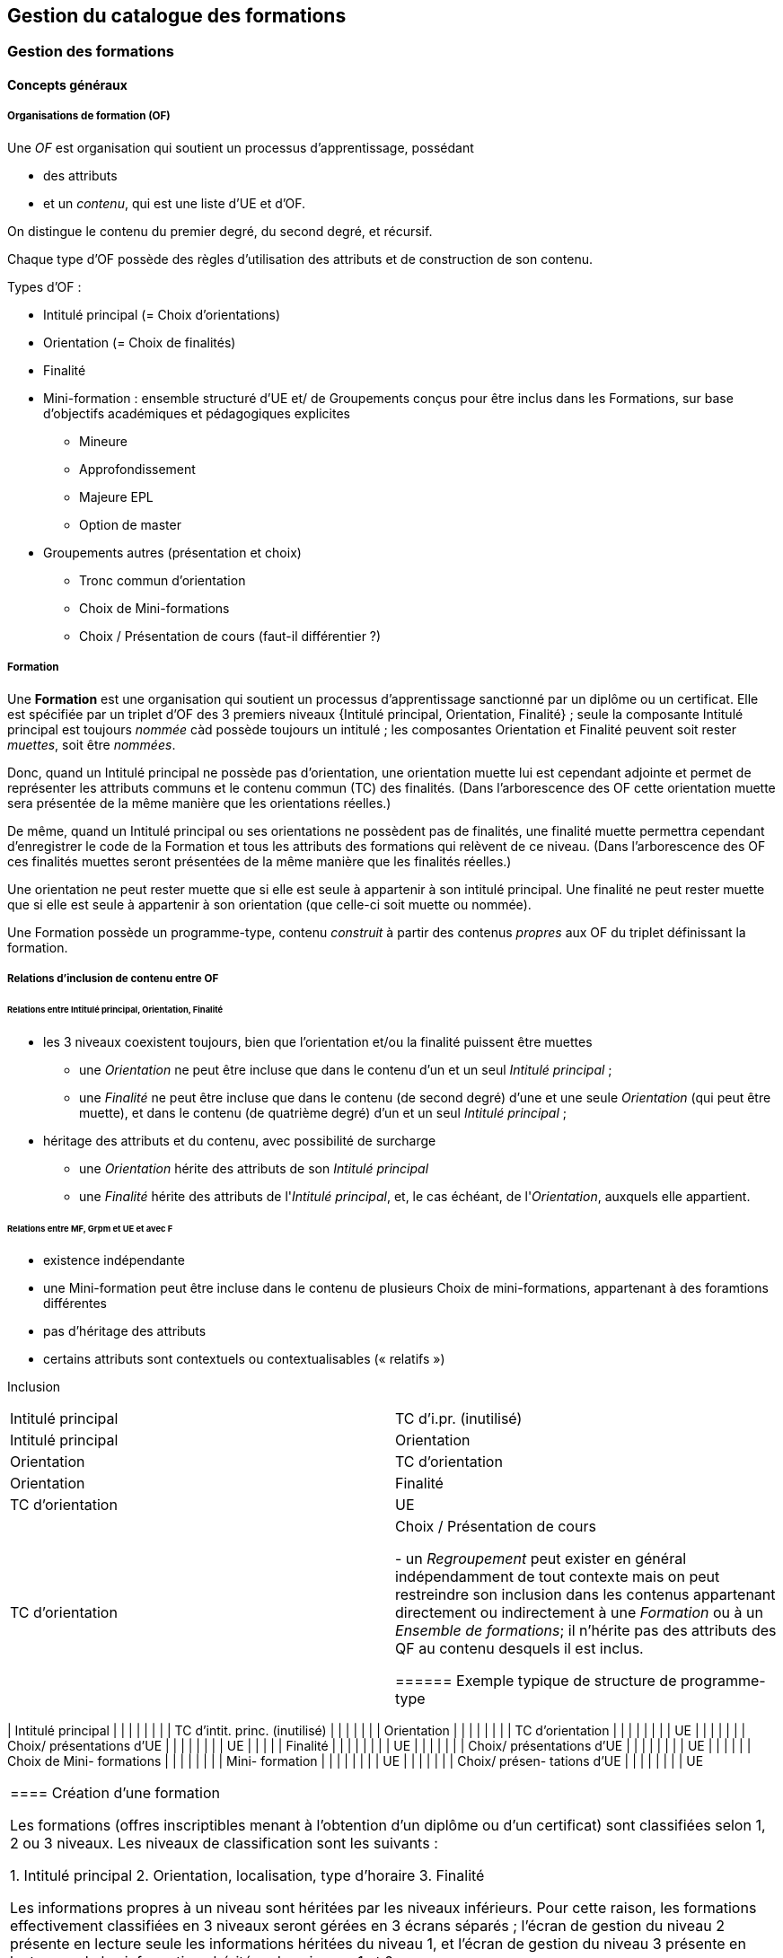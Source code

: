 == Gestion du catalogue des formations



=== Gestion des formations

==== Concepts généraux

===== Organisations de formation (OF)

Une _OF_ est organisation qui soutient un processus d’apprentissage, possédant

* des attributs
* et un _contenu_, qui est une liste d’UE et d’OF.

On distingue le contenu du premier degré, du second degré, et récursif.

Chaque type d'OF possède des règles d'utilisation des attributs et de construction de son contenu.

Types d'OF :

* Intitulé principal (= Choix d'orientations)
* Orientation  (= Choix de finalités)
* Finalité
* Mini-formation : ensemble structuré d’UE et/ de Groupements conçus pour être inclus dans les Formations, sur base d’objectifs académiques et pédagogiques explicites
** Mineure
** Approfondissement
** Majeure EPL
** Option de master
* Groupements autres (présentation et choix)
** Tronc commun d'orientation
** Choix de Mini-formations
** Choix / Présentation de cours (faut-il différentier ?) 

===== Formation

Une **Formation** est une organisation qui soutient un processus d’apprentissage sanctionné par un diplôme ou un certificat. Elle est spécifiée par un triplet d’OF des 3 premiers niveaux {Intitulé principal, Orientation, Finalité} ; seule la composante Intitulé principal est toujours _nommée_ càd possède toujours un intitulé ; les composantes Orientation et Finalité peuvent soit rester _muettes_, soit être _nommées_.

Donc, quand un Intitulé principal ne possède pas d’orientation, une orientation muette lui est cependant adjointe et permet de représenter les attributs communs et le contenu commun (TC) des finalités. (Dans l’arborescence des OF cette orientation muette sera présentée de la même manière que les orientations réelles.)

De même, quand un Intitulé principal ou ses orientations ne possèdent pas de finalités, une finalité muette permettra cependant d’enregistrer le code de la Formation et tous les attributs des formations qui relèvent de ce niveau. (Dans l’arborescence des OF ces finalités muettes seront présentées de la même manière que les finalités réelles.)

Une orientation ne peut rester muette que si elle est seule à appartenir à son intitulé principal.
Une finalité ne peut rester muette que si elle est seule à appartenir à son orientation (que celle-ci soit muette ou nommée).

Une Formation possède un programme-type, contenu _construit_ à partir des contenus _propres_ aux OF du triplet définissant la formation.

===== Relations d’inclusion de contenu entre OF

====== Relations entre Intitulé principal, Orientation, Finalité 
*	les 3 niveaux coexistent toujours, bien que l’orientation et/ou la finalité puissent être muettes
** 	une _Orientation_ ne peut être incluse que dans le contenu d'un et un seul _Intitulé principal_ ;
** 	une _Finalité_ ne peut être incluse que dans le contenu (de second degré) d'une et une seule _Orientation_ (qui peut être muette), et dans le contenu (de quatrième degré) d'un et un seul _Intitulé principal_ ; 
*	héritage des attributs et du contenu, avec possibilité de surcharge
**	une _Orientation_ hérite des attributs de son _Intitulé principal_
**	une _Finalité_ hérite des attributs de l'_Intitulé principal_, et, le cas échéant, de l'_Orientation_, auxquels elle appartient.


====== Relations entre MF, Grpm et UE et avec F
*	existence indépendante 
* 	une Mini-formation peut être incluse dans le contenu de plusieurs Choix de mini-formations, appartenant à des foramtions différentes
*	pas d’héritage des attributs
*	certains attributs sont contextuels ou contextualisables (« relatifs »)


Inclusion
|===
| Intitulé principal | TC d'i.pr. (inutilisé) 
| Intitulé principal | Orientation
| Orientation        | TC d'orientation
| Orientation        | Finalité
| TC d'orientation   | UE
| TC d'orientation   | Choix / Présentation de cours


- un _Regroupement_ peut exister en général indépendamment de tout contexte
mais on peut restreindre son inclusion dans les contenus appartenant directement
ou indirectement à une _Formation_ ou à un _Ensemble de formations_;
il n'hérite pas des attributs des QF au contenu desquels il est inclus.
 
====== Exemple typique de structure de programme-type

|===
| Intitulé principal |   |   |   |   |   |
|   | TC d'intit. princ. (inutilisé) |   |   |   |   |
|   | Orientation  |   |   |   |   |
|   |   | TC d'orientation  |   |   |   |
|   |   |   | UE  |   |   |
|   |   |   | Choix/ présentations d'UE |   |   |
|   |   |   |   |  UE  |   |
|   |   | Finalité  |   |   |   |
|   |   |   | UE  |   |   |
|   |   |   | Choix/ présentations d'UE |   |   |
|   |   |   |   | UE |   |
|   |   |   | Choix de Mini- formations  |   |   |
|   |   |   |   | Mini- formation  |   |
|   |   |   |   |   | UE  |
|   |   |   |   |   | Choix/ présen- tations d'UE |
|   |   |   |   |   |   | UE  
|===


==== Création d'une formation

Les formations (offres inscriptibles menant à l'obtention d'un diplôme ou d'un
certificat) sont classifiées selon 1, 2 ou 3 niveaux.
Les niveaux de classification sont les suivants :

1. Intitulé principal
2. Orientation, localisation, type d'horaire
3. Finalité

Les informations propres à un niveau sont héritées par les niveaux inférieurs.
Pour cette raison, les formations effectivement classifiées en 3 niveaux seront
gérées en 3 écrans séparés ; l'écran de gestion du niveau 2 présente en lecture
seule les informations héritées du niveau 1, et l'écran de gestion du niveau 3
présente en lecture seule les informations héritées des niveaux 1 et 2.

Toutes les formations possèdent un intitulé principal, mais les deux autres
niveaux de classification ne sont pas toujours utilisés dans la classification
décrite par le décret "paysage". *Exemple* :
les formations de baccalauréat n'ont jamais de finalité et souvant pas d'orientation.

Il arrive également qu'un niveau soit utilisé de manière purement formelle,
avec une seule instanciation.

* *Exemple* :
les masters sont en principe toujours déclinés en finalités mais les masters
de bioingénieurs n'en possèdent qu'une.

Qu'un niveau existe en une seule instanciation ou que ce niveau n'existe pas
se traduira dans les deux cas par la fusion de l'écran de gestion des informations
de ce niveau avec l'écran de gestion du niveau directement supérieur.

* *Exemple* :
on traitera donc en un seul écran le cas des baccalauréats sans orientations,
car les baccalauréats n'ont jamais de finalité. De même, les
masters de bioingénieurs seront gérés un un seul écran.

==== Création d'une _Mini-formation_ (_MF_)


==== Création d'un _Regroupement_ de présentation ou de choix


=== Gestion des unités d'enseignement

==== Concepts

Les Unités d’enseignement (UE) sont les pièces de base des programmes d’études.
À une UE correspond un intitulé, un cahier de charges, des acquis
d’apprentissage (AA), un nombre d’unités de crédits ECTS (poids ECTS).
L’inscription d’un étudiant à une UE, dans le cadre de son inscription à un
programme d’études, conduit à l’obtention d’une note.

Les UE ont donc une signification académique, indépendemment des aspects
organisationnels, qui sont gérés dans les composants et classes associés aux UE.

Les UE sont actuellement de l’un des types suivants : cours, mémoire, stage,
cours externe, ??????

Le contenu des UE de type cours comporte souvent deux composants, le cours
magistral (CM) et les travaux pratiques (TP). Les UE de type mémoire et stage ne comportent qu’un seul composant.

Chacun des composants est organisé en un ou plusieurs horaires, les classes.
Les classes peuvent être organisées avec des horaires, locaux, enseignants différents.

Un composant est peut être vu comme un groupe de classes de contenus
identiques. Un composant désigne donc un contenu d’enseignement, et une
classe désigne une organisation de ce contenu d’enseignement.

Un partim est une UE dont le contenu est une partie du contenu d’une UE
principale (ou cours principal). Ses composants seront donc aussi des parties
des composants de ce cours principal. Un partim est une UE autonome du point
de vue académique, mais l’organisation de ses classes sera le plus souvent
fortement liée à celle des classes de son cours principal.

Pour cette raison, une UE cours principal et des UE partim qui dérivent
de ce cours principal sont regroupés en un conteneur, qui contient aussi
les composants et leurs classes.

==== Objectifs

La représentation des structures d’enseignement dans OSIS doit permettre :

-	de bien distinguer les aspects académiques des aspects organisationnels des UE ;
-	de représenter les charges réelles des professeurs et assistants ;
-	de garantir la cohérence des aspects organisationnels : inscriptions aux
classes, horaires, charges
-	de détailler les « attributions au sens large », càd y compris sur les
classes de TP.
Ces objectifs nécessitent de représenter le détail réel des différents
composants dont se compose une UE, leur organisation matérielle en classes
(séries), et de représenter comment ces composants et classes sont parfois
utilisés dans plusieurs UE, et comment une classe composant peut être
incluse dans une classe d’un autre composant.

Les UE présentent la vision académique de l’enseignement : objectifs, AA,
inscriptions, crédits …
Les composants et classes sont l’aspect organisationnel de l’enseignement.

Ces différents éléments et leurs associations seront regroupés dans un objet
technique nommé le conteneur, auquel correspond la partie commune de leurs
acronymes respectifs.

==== Notations



Nous travaillerons sur un exemple fictif avec 4 UE liées par des contenus communs :

LBIOLL 1515 Z  		Zoologie générale				cours complet
LBIOLL 1515 A		Zoologie générale (sans laboratoire)		partim
LBIOLL 1515 B		Zoologie générale (1ère partie : Invertébrés)	partim
LBIOLL 1515 C		Zoologie générale (2è partie : Vertébrés)	partim



===== Pour désigner le conteneur

LBIOL 1515

===== Pour désigner un composant

Les différents composants seront désignées explicitement par une lettre
précédée d’un ‘/’.
On choisira de préférence les lettres
-	/C, /D, /E, … pour les composants de type CM.
-	/T, /U, /V, … pour les composants de type TP.
-	/M pour le composant unique (de type mémoire) d’une UE de type mémoire.
-	/S pour le composant unique (de type stage) d’une UE de type stage.

Ainsi :
LBIOL 1515 /C désigne un composant de type CM inclus dans le conteneur LBIOL 1515.
LBIOL 1515 /T désigne un composant de type TP inclus dans le conteneur LBIOL 1515.


===== Pour désigner une classe

Les différentes instances (ou répétitions, ou réalisations) matérielles d’un composant seront désignées par un chiffre placé après la lettre désignant l’activité.

LBIOL 1515 /C01 désigne la classe 1 du composant /C
LBIOL 1515 /T02 désigne la classe 2 du composant /T

===== Pour désigner une UE

L’actuel champ « subdivision » sera réservée à l’identification des partim (et non plus des classes). La subdivision ‘Z’  sera réservée pour désigner explicitement le cours principal, dont l’enseignement est le plus complet.

NB Cette UE existe nécessairement mais peut ne pas être active dans certains cas :
-	quand le conteneur contient des activités dont le contenu alterne d’une année à l’autre.

LBIOL 1515 Z : enseignement entier (la lettre Z est facultative s’il n’y a pas de partim)
LBIOL 1515    : enseignement entier
LBIOL 1515 A : partim A

==== Inclusion de composants et de classes

===== Inclusion de composants

Si le contenu d’un composant /D est une partie du contenu d’un composant /C du même type, on dira que /D est inclus dans /C. Le composant /C est alors incluant.

Un seul composant d’un type donné peut être incluant dans un container
Il est parfois nécessaire de construire un composant incluant qui n’entre dans la composition d’aucune UE. Il faut alors aussi créer une classe non utilisée à l’inscription qui portera l’horaire de référence.



_Exemple_

image::images/UE_Inclusion_composants.png[]


===== Inclusion de classes

Si l’horaire d’une classe /D01 est une partie de l’horaire d’une classe /C02, avec le même local, on dira que la classe /D01 est incluse dans la classe /C02.

Cela signifie que les étudiants inscrits à la classe LBIOL 1515 /D01 sont rassemblés avec les étudiants de la classe LBIOL 1515 /C02 (pour la durée du calendrier de la classe /D01). L’inclusion de classes porte sur l’organisation physique de l’enseignement, alors que l’inclusion de composants portait sur les contenus.

Une classe qui n’est pas incluse est dite autonome.
Toute classe d’un composant incluant peut être incluante.


_Exemples_

====== Classes de cours magistral (complet, 1ère partie, 2ème partie)

image::images/UE_Inclusion_classes_1.png[]

====== Classes de TP (complets, 1ère partie, 2ème partie) 

image::images/UE_Inclusion_classes_2.png[]


==== Composants et classes : exemple détaillé

Détaillons à présent les composants et classes dans notre exemple :
```
LBIOL 1515 Z  	Zoologie générale				cours complet	2 classes CM	4 classes TP
LBIOL 1515 A	Zoologie générale (sans laboratoire)		partim		1 classe CM	0 classe TP
LBIOL 1515 B	Zoologie générale (1ère partie : Invertébrés)	partim		1 classe CM	2 classes TP
LBIOL 1515 C	Zoologie générale (2è partie : Vertébrés)	partim		1 classe CM	1 classe TP
```
Le cours principal, l’UE ‘Z’, a besoin de 2 composants, /C (cours magistral complet) avec 2 classes et /T (TP complets) avec 4 classes.
Le partim A n’a besoin que d’une classe du cours magistral complet. On peut lui attribuer la classe /C01 ou la classe /C02, ou encore donner le choix aux étudiant. Quoi qu’il en soit il ne faut pas créer de composant pour le partim C.

Dans le tableau ci-dessous, on voit que l’UE Z (cours principal) fait appel à toutes les classes qui ont été créées, tandis que le partim A ne fait appel qu’à la classe /C01. Pour construire le partim A, les composants et classes créés pour organiser le cours principal sont suffisants.

image::images/UE_Composition_principe_tableau1.png[]

Pour le partim B, en revanche, il faut définir un nouveau composant
« Cours magistral 1ère partie », dont le contenu correspond à la première
partie du contenu du composant /C. Il sera désigné ici par la lettre /D.
De même, il faut définir un composant « TP 1ère partie », dont le contenu
correspond à la première partie du contenu du composant /T. Il sera désigné
par la lettre /U.

Dans le tableau ci-dessous, les signes (+) signalent que l’inscription
d’étudiants aux classes /D01 et /U01 ont pour conséquence la présence de
ces étudiants à une partie du calendrier des classes /C02 et /T03, étant
données les inclusions de classes. Donc les classes /D01 et /U01 ne nécessitent
pas de réservations de locaux et d’enseignant  supplémentaires, mais le local
réservé pour la classe /C02 devra accueillir aussi les étudiants inscrits à
la classe /D01, et le local réservé pour la classe /T03 devra accueillir
aussi les étudiants inscrits à la classe /U01, pour la partie du calendrier
correspondant à la première partie de la matière.

image::images/UE_Composition_principe_tableau2.png[]


De même, pour le partim C, il faut définir un composant « Cours magistral
2ème partie », dont le contenu correspond à la seconde partie du composant
/C. Il sera désigné ici par la lettre /E. De même, il faut définir un
composant « TP 2ème partie », dont le contenu correspond à la seconde partie du composant /T. Il sera désigné par la lettre /V.

Dans le tableau ci-dessous, la classe /V02 n’est pas incluse dans une classe
de /C, elle est alors dite autonome.

image::images/UE_Composition_principe_tableau3.png[]

==== Articulation entre UE, Parcours et attributions

image::images/UE_Interface_UE_autresModules.png[]

==== Types de conteneurs

Actuellement : cours, mémoire, stage, cours externe
Toutes les UE d’un conteneur sont du même type, et héritent du type du conteneur.

==== Types de composants

Actuellement : cours magistral (CM), travaux pratiques (TP), mémoire (M),
stage (ST), composant externe (EXT).
NB : les composants de type Stage ou Mémoire possèderont autant de classes
que de promoteurs.

==== Statuts d’UE
(à discuter)

|===
| *Statut*       | *Signification*     | *Condition* | *Utilisation, droits d’accès* 
| _Préparation_  | L’UE a été créée.   |          	 | Les auteurs de la proposition peuvent y travailler.
| _Proposition_  | L’UE fait partie d’une proposition soumise à QOPA, qui peut l’étudier. | Les attributs et éléments de composition nécessaires à une proposition sont introduits.	QOPA peut étudier la proposition. | 
| _Vérifié_      | QOPA a approuvé la proposition.	| | La faculté ou CE concernée peut préparer les classes (locaux, horaires, titulaires). 
| _Publiable_    | Feu vert.		    | L’UE peut apparaître sur le portail, notamment dans des programmes-types. |  
| _Organisé_     | Les classes sont prêtes.	| Pour chaque composant associé à l’UE, au moins une classe doit être associée à l’UE. | 
|===


Après prolongation, un nouveau record annuel reçoit le statut Publiable.


==== Statuts de composant

Non sélectionnable, En préparation, Prêt

==== Statuts de classe



==== Actualisation

*	Un conteneur, une UE, un composant qui possèdent une anac de fin antérieure
à l’anac en cours, ou une année de début postérieure à l’anac en cours,
peuvent être actualisés à l’anac en cours ou l’une des deux suivantes
**	 si l’UE possède une anac de fin antérieure à l’anac en cours, celle-ci
est remplacée par une anac >= anac en cours ; une instanciation annuelle
est créée pour l’anac de départ demandée.
**	si l’UE possède une anac de début postérieure à l’anac en cours, une
instanciation annuelle est créée pour l’anac de départ demandée.

==== Contraintes sur les années de fin

*	changer l’année de fin d’une UE
**	si l’année de fin du container < nouvelle année de fin de l’UE, alors son
année de fin prend cette nouvelle valeur
**	pour chaque composant qui entre dans la composition de principe de l’UE, si
son année de fin < nouvelle année de fin de l’UE, alors son année de fin prend
cette nouvelle valeur
**	pour chaque classe qui entre dans la composition en classes de l’UE, si
son année de fin < nouvelle année de fin de l’UE, alors son année de fin
prend cette nouvelle valeur
*	on ne peut pas changer directement les anac de fin des composants ni des
classes ni du conteneur
*	si une classe ou un composant est retiré de la composition d’un UE dans
le cadre de l’anac « anac de sortie »
**	s’il entre dans la composition d’autres UE, son anac de fin prend la
valeur du maximum des anac de fin de ces autres UE
**	s’il n’entre plus dans la composition d’aucune UE, son anac de fin prend
la valeur précédent celle de l’« anac de sortie ».
*	si une classe ou un composant est ajouté à la composition d’un UE dans le
cadre de l’anac « anac de sortie »
**	son anac de fin prend la valeur du maximum des anac de fin des UE dans la
composition desquelles il entre

==== Contraintes de Quadri et volumes horaires : règles de cohérence entre composants inclus et incluant

*	si un composant /D est inclus dans un composant /C,
**	le volume horaire nominal de /D est inférieur ou égal à celui de /C
**	le quadrimestre de /D est égal à, ou compris dans, celui de /C

|===
| */C*  | */D*
| Q1	| Q1
| Q2	|Q2
| Q1&2	| Q1&2, Q1/2, Q1, Q2
| Q1/2	| Q1/2, Q1, Q2
|===


==== Prolongation

Chaque année, les entités doivent être instanciées pour une année académique supplémentaire.


==== Attributs

On veille à séparer le mieux possible les informations à carctère académique de celle qui relèvent de l'organisation.

===== Volet académique

====== Identification

*	Code (+ historique)
*	Intitulé complet (+ historique)
*	Intitulé complet en anglais (+ historique)
*	Intitulé abrégé

*	Partim (Oui / Non)
*	Activités (Cours mag., TP, Stage, etc)
*	Langue(s)

====== Volume

*	Nb de crédits
*	Volumes des activités
*	Répartition …………..

====== Volet Organisation

*	Prise en charge
**	Cahier de charges
**	Attribution
*	Titulaires
*	Début, Fin
*	Actif
*	Périodicité
*	Site

====== Volet Vacance et attribution


====== Volet Workflow

*	Type de proposition
*	Etat
*	N° de dossier

Container annualisée

*	acronyme : sigle_cours et CNum
*	Intitulé principal
*	anac de clôture (avec subsudiarité)
*	site (avec subsidiariité)
*	Organisation :
**	entité de charge (avec subs)
**	entité d’attribution (avec subs)
*	Type
*	Langue (avec subs dans UE et dans Classe)

UE

*	Année de clôture subsidiaire
*	Périodicité : UE non annualisée

UE annualisée

*	acronyme (détermine aussi le sous-type principal/partim)
*	Intitulé complémentaire
*	Organisation
**	entité de charge subsidiaire
**	entité d’attribution subsidiaire
**	Actif
**	Site subsidiaire
*	Volume
**	Nb de crédits
**	Quadris
**	session par dérogation
*	Langue subsidiaire à celle du conteneur

Composant

*	Type de composant
*	Intitulé de composant

Composant annualisé

*	Volumes des activités
**	Crédits ECTS
**	Volume horaire
**	Quadris (avac subs. des classes)

Classe annualisée

*	Langue subsidiaire à celle du conteneur
*	Quadri subsidiaire

==== Gestion des UE

===== Approche utilisateur

====== Container 
Il sera seulement perçu comme le code commun des acronymes d’un groupe des cours reliés. Il est pertinent de ne pas le montrer. Les attributs liés à cet objetsont hérités par l’UE cours principal, et peuvent donc être géré dans le cadre de celle-ci.

====== Composant
Le plus souvent, pour le gestionnaire, le composant n’a de sens compréhensible que dans le contexte d’une UE. Pour la bonne compréhension, nous ne donnerons accès aux composants que dans le cadre d’une UE. Cependant nous présenterons toujours la liste complète des composants du container.

====== Classe
Le plus souvent, pour le gestionnaire, la classe n’est compréhensible que dans le contexte d’une UE. Pour la bonne compréhension, nous ne donnerons accès aux classes que dans le cadre d’une UE. Cependant nous présenterons toujours toutes les classes des composants associés à l’UE concernée.

====== UE
L’UE reste donc le point  
Recherche et création d’UE

===== Formulaire
*	Anac (intialisée à l’anac en cours, et disposant d’un menu avec « blanc », anac « Plus récente », et les 10 dernières anac)
*	Type d’UE
*	Acronyme ou partie d’acronyme
*	Mots d’un titre ou mots-clefs
*	Entité d’attribution
*	Entité de charge

Le bouton [ Recherche ] est toujours visible, et actif à condition que le formulaire dispose de valeur pour au moins l’une des combinaisons de champs suivantes :

*	Anac et Sigle
*	Anac et Mot d’un titre
*	Anac et Entité de charge
*	Anac et Entité d’attribution
*	Signe et CNum

Si le formulaire a été rempli
-	en spécifiant l’anac la « Plus récente »,
-	en introduisant un acronyme comportant 4 chiffres après les lettres

*	si la liste produite contient un et un seul container,
**	les UE arrêtées sont accessibles et peuvent donc être actualisées
**	le bouton [ Créer une UE partim ] est actif
**	si toutes les UE sont arrêtées depuis au moins 5 ans, le bouton [Recréer une nouvelle UE principale avec ce code ] est actif (cette opération créera un nouveau container)
*	si les autres champs du formulaire sont vides et que la liste produite est vide (zéro container),
**	le bouton [ Créer une UE principale ] est actif


===== Onglet Identification de l'UE

Règles

Code cour principal, Intitulé officiel principal et  intitulé abrégé principal (et leurs traductions anglaises)
Attribut du conteneur, éditable dans l’UE « cours principal », en lecture seul dans les partims. Si des partims (d’autres UE) existent dans le container, un changement de code donnra lieu à un avertissement.

Intitulé officiel secondaire et l’intitulé abrégé sedondaire
Obligatoire pour les partims.
Libre pour l’UE « cours principal », mais obligatoire si l’intitulé principal correspondant est vide.




image::images/UE_details_onglet-Identif.png[]

===== Onglet Composition de principe de l'UE
Règles
*	Le système présente tous les composants existants (learning_component_year)
**	ils sont triés par type (CM, TP, ST (Stage), M (Mémoire))
**	Attributs présentés 
***	code
***	type de composant
***	Intitulé du composant
***	inclusion
***	statut ou dernière année d’existence si le composant n’existe pas pour l’anac concernée
***	volume horaire nominal (+ code couleur pour signaler la conformité des classes)
***	quadrimestre nominal (+ code couleur pour signaler la conformité des classes)
***	nombre de classes prévu
***	nombre de classes existantes dans l’anac concernée (valeur calculée) (+ code couleur pour signaler la conformité du nombre réel de classes avec le nombre prévu)

*	coche de sélection permettant de définir la composition de principe de l’UE (learning_unit_component)
**	Le bouton [ Modifier la composition ] permet d’éditer les coches d’association
**	Il existe un statut de composant « Non sélectionnable »

Exemples d'écrans :


image::images/UE_details_composPrincipe-1.png[]

image::images/UE_details_composPrincipe-2.png[]




===== Onglet « Composition en classes de l’UE »

Règles

*	le système présente toutes les classes existantes pour les composants sélectionnés
**	Attributs présentés (tous en lecture seule)
***	code
***	filiation
***	titulaires
***	langue (calculée par subsidiarité à partir du container)
***	statut
**	2 volumes horaires effectifs (calculé dynamiquement à partir des règles horaires des classes si elles existent) (+ codes couleur pour signaler la conformité de chaque classe avec les valeur nominales du composant)


*	coche de sélection permettant de definir la composition en classes de l’UE

Exemples d'écrans :

image::images/UE_details_composClasses-1.png[]

image::images/UE_details_composClasses-2.png[]

===== Onglet Organisation de l'UE

Règles

|====
|                        	| Entité			| Surcharge	
| Entité de cahier de charge	| UE_year		        |	
| Entité d’attribution		| Container_year (via détails de l’UE principale) |	UE_year (partims)
| Anac de fin			| UE (petit chapeau)		|	
| Site 				| Container_year (via détails de l’UE principale)  |	UE_year (partims)	
|Périodicité 			| UE (petit chapeau)		|	
| Langue			| Container_year (via UE principale) |	Classe_year
|====

* L'anac de début	est calculée en recherchant le plus ancien record annuel de l’UE.
* Les volumes horaires et quadrimestres sont ceux des composants.


 

Onglet Organisation


image::images/UE_details_onglet-Org.pgn[]

 
Onglet Informations pédagogiques

•	Préalables
•	Thèmes
•	Acquis d’apprentissage
•	Modes d’évaluation
•	Méthodes d’enseignement
•	Contenu
•	Bibliographie
•	Autres informations





 
Gestion des détails d’une Classe

Règles horaires d’une Classe autonome ou (ici) incluante

T01	T01/1	Quadrimestre	Q1
		Semaine début	1
		Nb semaines	14
		Excepté semaine n°	-
		Jour semaine	Lundi
		Heure début	14
		Durée	1
	T01/2	Quadrimestre	Q2
		Semaine début	1
		Nb semaines	14
		Excepté semaine n°	-
		Jour semaine	Jeudi
		Heure début	14 :15
		Durée	1

Volume horaire effectif = 14 sem X 1 h/sem = 14 h
 
Règles horaires d’une Classe incluse

Les classes incluses héritent des règles horaires d’une classe incluante, munies de restrictions : suppression totale ou partielle des nos de semaines d’une règle.
Mots clefs : Suivre, Suivre excepté semaine(s) …, Supprimer
Classe
incluse	Classe incluante	Règles de la classe incluantes	Règles de la classe incluse
U02	T01	T01/1	Quadrimestre	Q1	Suivre excepté semaine 14
			Semaine début	1	
			Nb semaines	14	
			Excepté semaine n°		
			Jour semaine	Lundi	
			Heure début	14 :00	
			Durée	1	
		T01/2	Quadrimestre	Q2	Supprimer
			Semaine début	1	
			Nb semaines	14	
			Excepté semaine n°	--	
			Jour semaine	Lundi	
			Heure début	14 :00	
			Durée	1	

Volume horaire effectif = 14 X 1 + 0 = 14 h






==== Création d'UE, activités, classes



===== EU de type *cours* : création

Une UE est rattachée à un conteneur de type *cours* qui possède deux composants, l'un de type *cours magistral*
et l'autre de type *travaux pratiques*.


.Quand un utilisateur souhaire créer une UE de type *cours*, le système créera
. un conteneur,
. un composant de type *cours magistral* (code /C),
. avec une seule classe (code /C01),
. un composant de type *travaux pratiques* (code /T),
. avec une seule classe (série) également (code /T01),
. et une UE composée des classes des 2 activités, /C01 et /T01.


.Conteneur de tout type: ajout de classe dans une composant
. L'utilisateur ouvre le composant concerné
. L'utilisateur demande une classe supplémentaire
. Quelles UE auront accès à cette classe ?
    - si la super-UE ne contient qu'une seule UE, le système donne
      automatiquement accès à cette classe dans le cadre de l'UE ;
    - si la super-UE contient plusieurs UE, le système demande pour
      chaque UE si la classe doit y être accessible ; si
      l'utilisateur répond non pour toutes les UE, le système
      conclut à une impossibilité.
. L'utilisateur complète les attributs de cette classe, parmi lesquels
  il indique quels membres de l'équipe pédagogique de la super-UE seront
  affectés à cette classe. La complétion de ce travail conditionne à ce
  stade le statut de la classe créée.


.Super-UE de tout type: ajout d'une activité
. L'utilisateur demande une activité supplémentaire
. Sera-t-elle de type "partiel" ?
    - "cours magistral partiel"
        * condition : une activité de type "cours magistral complet"
          doit exister.
        * première classe créée automatiquement : l'utilisateur doit
          préciser si la classe est une réutilisation partielle d'une
          classe de l'activité de type "cours magistral complet", et
          si oui, laquelle. Pour chaque classe supplémentaire créée
          l'utilisateur devra fournir ces précisions.
     - "travaux pratiques partiels"
        * condition : une activité de type "travaux pratiques complet"
          doit exister.
        * première classe (série) créée automatiquement : l'utilisateur
          doit préciser si la classe est une réutilisation partielle d'une
          classe de l'activité de type "cours magistral complet", et
          si oui, laquelle. Pour chaque classe supplémentaire créée
         l'utilisateur devra fournir ces précisions.
. L'utilisateur complète les attributs de cette classe, parmi lesquels
  il indique quels membres de l'équipe pédagogique de la super-UE seront
  affectés à cette classe. La complétion de ce travail conditionne à ce
  stade le statut de la classe créée.

.EU de type partim : création
. Faut-il une nouvelle activité (d'un type différent ou non) dans la super-UE ?
  * Exemples
  ** Seule existe l'activité "Cours magistral complet", de type "cours
  magistral", et il faut créer une activité "Cours magistral
  1ère partie", de type "cours magistral partiel".
  ** Seules existent les activités "Cours magistral complet" et "Cours
  magistral 1ère partie" il faut créer une nouvelle activité
  de type "cours magistral partiel", nommée "Cours magistral 2è partie".
. Faut-il ajouter une classe à une activité ?
. Création de l'EU partim
  1. L'utilisateur demande la création d'une UE partim
  2. L'utilisateur doit indiquer quelle activités de la super-UE sont
  requises dans ce partim
  3. Pour chaque activité requise, l'utilisateur indique quelles classes
  seront accessible dans le cadre de cette UE.
  4. L'utilisateur édite les attributs. Le statut de l'UE dépend à ce
  stade de la complétion des attributs obligatoires
  5.



.EU de type *mémoire*

Une EU de type *mémoire* est rattachée à une super-UE
ne possède qu'un seule activité, de type *mémoire*.
Une classe est automatiquement créée pour chaque professeur de la faculté
ou CE pour laquelle l'UE est créée, et toutes ces classes sont accessibles
dans le cadre de l'UE.

.UE de stype *stage*

idem























=== Gestion du contenu des formations

=== Publication du catalogue des formations

